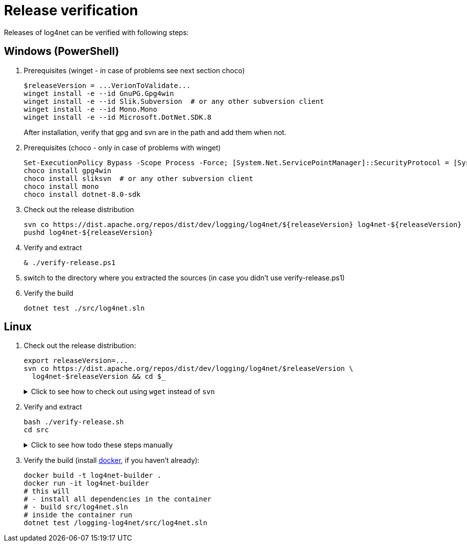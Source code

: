 ////
    Licensed to the Apache Software Foundation (ASF) under one or more
    contributor license agreements.  See the NOTICE file distributed with
    this work for additional information regarding copyright ownership.
    The ASF licenses this file to You under the Apache License, Version 2.0
    (the "License"); you may not use this file except in compliance with
    the License.  You may obtain a copy of the License at

         http://www.apache.org/licenses/LICENSE-2.0

    Unless required by applicable law or agreed to in writing, software
    distributed under the License is distributed on an "AS IS" BASIS,
    WITHOUT WARRANTIES OR CONDITIONS OF ANY KIND, either express or implied.
    See the License for the specific language governing permissions and
    limitations under the License.
////

[#verify]
= Release verification

Releases of log4net can be verified with following steps:
[#windows]
== Windows (PowerShell)

. Prerequisites (winget - in case of problems see next section choco)
+
[source,powershell]
----
$releaseVersion = ...VerionToValidate...
winget install -e --id GnuPG.Gpg4win
winget install -e --id Slik.Subversion  # or any other subversion client
winget install -e --id Mono.Mono
winget install -e --id Microsoft.DotNet.SDK.8
----
After installation, verify that gpg and svn are in the path and add them when not.

. Prerequisites (choco - only in case of problems with winget)
+
[source,powershell]
----
Set-ExecutionPolicy Bypass -Scope Process -Force; [System.Net.ServicePointManager]::SecurityProtocol = [System.Net.ServicePointManager]::SecurityProtocol -bor 3072; iex ((New-Object System.Net.WebClient).DownloadString('https://community.chocolatey.org/install.ps1'))
choco install gpg4win
choco install sliksvn  # or any other subversion client
choco install mono
choco install dotnet-8.0-sdk
----

. Check out the release distribution
+
[source,powershell]
----
svn co https://dist.apache.org/repos/dist/dev/logging/log4net/${releaseVersion} log4net-${releaseVersion}
pushd log4net-${releaseVersion}
----

. Verify and extract
+
[source,powershell]
----
& ./verify-release.ps1
----

. switch to the directory where you extracted the sources (in case you didn't use verify-release.ps1) 

. Verify the build
+
[source,powershell]
----
dotnet test ./src/log4net.sln
----

[#linux]
== Linux

. Check out the release distribution:
+
[source,bash]
----
export releaseVersion=...
svn co https://dist.apache.org/repos/dist/dev/logging/log4net/$releaseVersion \
  log4net-$releaseVersion && cd $_
----
+
[%collapsible]
.Click to see how to check out using `wget` instead of `svn`
====
[source,bash]
----
mkdir log4net-$releaseVersion> && cd $_
wget --cut-dirs=6 \
     --no-host-directories \
     --no-parent \
     --recursive \
     https://dist.apache.org/repos/dist/dev/logging/log4net/$releaseVersion/
----
====

. Verify and extract
+
[source,bash]
----
bash ./verify-release.sh
cd src
----
+
[%collapsible]
.Click to see how todo these steps manually
====
. Verify checksums:
+
[source,bash]
----
sha512sum --check *.sha512
----

. Import the release manager GPG keys, unless you haven't earlier done so:
+
[source,bash]
----
wget -O - https://downloads.apache.org/logging/KEYS | gpg --import
----

. Verify signatures:
+
[source,bash]
----
for sigFile in *.asc; do gpg --verify $sigFile ${sigFile%.asc}; done
----

. Extract sources:
+
[source,bash]
----
umask 0022
unzip -q *source*.zip -d src
cd src
----
====

. Verify the build (install https://docs.docker.com/engine/install[docker], if you haven't already):
+  
[source,bash]
----
docker build -t log4net-builder .
docker run -it log4net-builder
# this will
# - install all dependencies in the container
# - build src/log4net.sln
# inside the container run
dotnet test /logging-log4net/src/log4net.sln
----
